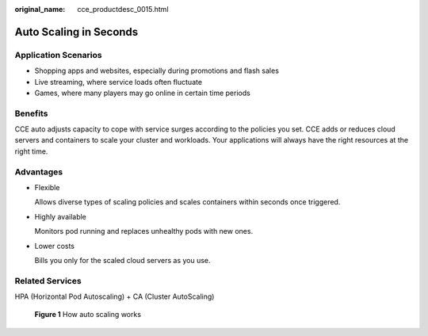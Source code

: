 :original_name: cce_productdesc_0015.html

.. _cce_productdesc_0015:

Auto Scaling in Seconds
=======================

Application Scenarios
---------------------

-  Shopping apps and websites, especially during promotions and flash sales
-  Live streaming, where service loads often fluctuate
-  Games, where many players may go online in certain time periods

Benefits
--------

CCE auto adjusts capacity to cope with service surges according to the policies you set. CCE adds or reduces cloud servers and containers to scale your cluster and workloads. Your applications will always have the right resources at the right time.

Advantages
----------

-  Flexible

   Allows diverse types of scaling policies and scales containers within seconds once triggered.

-  Highly available

   Monitors pod running and replaces unhealthy pods with new ones.

-  Lower costs

   Bills you only for the scaled cloud servers as you use.

Related Services
----------------

HPA (Horizontal Pod Autoscaling) + CA (Cluster AutoScaling)


.. figure:: /_static/images/en-us_image_0000001550245869.png
   :alt: **Figure 1** How auto scaling works

   **Figure 1** How auto scaling works
